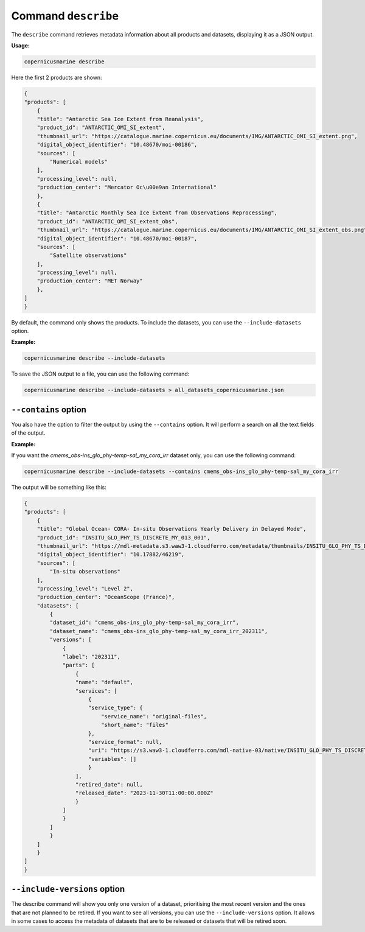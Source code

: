 Command ``describe``
=====================

The ``describe`` command retrieves metadata information about all products and datasets, displaying it as a JSON output.

**Usage:**

.. code-block:: bash

    copernicusmarine describe

Here the first 2 products are shown:

.. code-block:: json

    {
    "products": [
        {
        "title": "Antarctic Sea Ice Extent from Reanalysis",
        "product_id": "ANTARCTIC_OMI_SI_extent",
        "thumbnail_url": "https://catalogue.marine.copernicus.eu/documents/IMG/ANTARCTIC_OMI_SI_extent.png",
        "digital_object_identifier": "10.48670/moi-00186",
        "sources": [
            "Numerical models"
        ],
        "processing_level": null,
        "production_center": "Mercator Oc\u00e9an International"
        },
        {
        "title": "Antarctic Monthly Sea Ice Extent from Observations Reprocessing",
        "product_id": "ANTARCTIC_OMI_SI_extent_obs",
        "thumbnail_url": "https://catalogue.marine.copernicus.eu/documents/IMG/ANTARCTIC_OMI_SI_extent_obs.png",
        "digital_object_identifier": "10.48670/moi-00187",
        "sources": [
            "Satellite observations"
        ],
        "processing_level": null,
        "production_center": "MET Norway"
        },
    ]
    }


By default, the command only shows the products. To include the datasets, you can use the ``--include-datasets`` option.

**Example:**

.. code-block:: bash

    copernicusmarine describe --include-datasets

To save the JSON output to a file, you can use the following command:

.. code-block:: bash

    copernicusmarine describe --include-datasets > all_datasets_copernicusmarine.json

``--contains`` option
----------------------

You also have the option to filter the output by using the ``--contains`` option. It will perform a search on all the text fields of the output.

**Example:**

If you want the `cmems_obs-ins_glo_phy-temp-sal_my_cora_irr` dataset only, you can use the following command:

.. code-block:: bash

    copernicusmarine describe --include-datasets --contains cmems_obs-ins_glo_phy-temp-sal_my_cora_irr

The output will be something like this:

.. code-block:: json

    {
    "products": [
        {
        "title": "Global Ocean- CORA- In-situ Observations Yearly Delivery in Delayed Mode",
        "product_id": "INSITU_GLO_PHY_TS_DISCRETE_MY_013_001",
        "thumbnail_url": "https://mdl-metadata.s3.waw3-1.cloudferro.com/metadata/thumbnails/INSITU_GLO_PHY_TS_DISCRETE_MY_013_001.jpg",
        "digital_object_identifier": "10.17882/46219",
        "sources": [
            "In-situ observations"
        ],
        "processing_level": "Level 2",
        "production_center": "OceanScope (France)",
        "datasets": [
            {
            "dataset_id": "cmems_obs-ins_glo_phy-temp-sal_my_cora_irr",
            "dataset_name": "cmems_obs-ins_glo_phy-temp-sal_my_cora_irr_202311",
            "versions": [
                {
                "label": "202311",
                "parts": [
                    {
                    "name": "default",
                    "services": [
                        {
                        "service_type": {
                            "service_name": "original-files",
                            "short_name": "files"
                        },
                        "service_format": null,
                        "uri": "https://s3.waw3-1.cloudferro.com/mdl-native-03/native/INSITU_GLO_PHY_TS_DISCRETE_MY_013_001/cmems_obs-ins_glo_phy-temp-sal_my_cora_irr_202311",
                        "variables": []
                        }
                    ],
                    "retired_date": null,
                    "released_date": "2023-11-30T11:00:00.000Z"
                    }
                ]
                }
            ]
            }
        ]
        }
    ]
    }

``--include-versions`` option
-----------------------------

The describe command will show you only one version of a dataset, prioritising the most recent version and the ones that are not planned to be retired.
If you want to see all versions, you can use the ``--include-versions`` option.
It allows in some cases to access the metadata of datasets that are to be released or datasets that will be retired soon.
